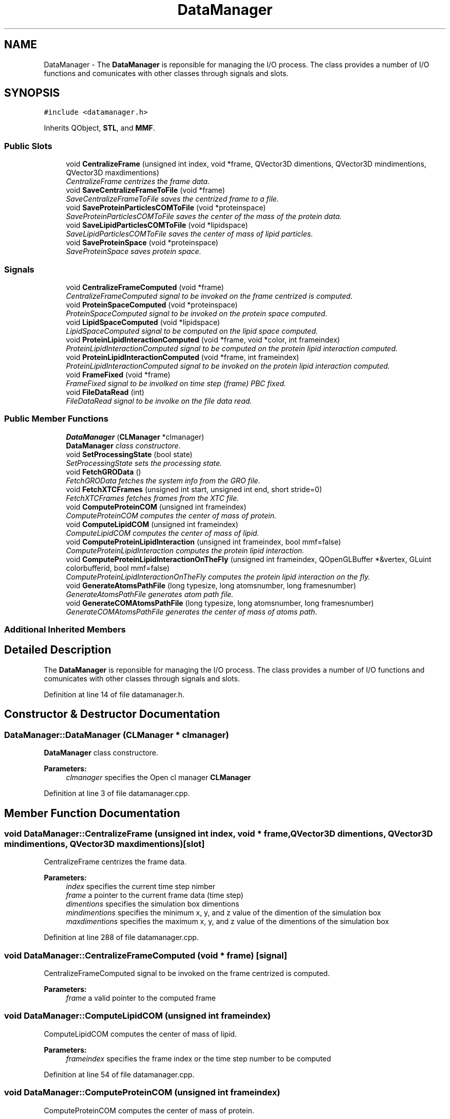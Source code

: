 .TH "DataManager" 3 "Wed Jun 21 2017" "RealTimeMDSRendering" \" -*- nroff -*-
.ad l
.nh
.SH NAME
DataManager \- The \fBDataManager\fP is reponsible for managing the I/O process\&. The class provides a number of I/O functions and comunicates with other classes through signals and slots\&.  

.SH SYNOPSIS
.br
.PP
.PP
\fC#include <datamanager\&.h>\fP
.PP
Inherits QObject, \fBSTL\fP, and \fBMMF\fP\&.
.SS "Public Slots"

.in +1c
.ti -1c
.RI "void \fBCentralizeFrame\fP (unsigned int index, void *frame, QVector3D dimentions, QVector3D mindimentions, QVector3D maxdimentions)"
.br
.RI "\fICentralizeFrame centrizes the frame data\&. \fP"
.ti -1c
.RI "void \fBSaveCentralizeFrameToFile\fP (void *frame)"
.br
.RI "\fISaveCentralizeFrameToFile saves the centrized frame to a file\&. \fP"
.ti -1c
.RI "void \fBSaveProteinParticlesCOMToFile\fP (void *proteinspace)"
.br
.RI "\fISaveProteinParticlesCOMToFile saves the center of the mass of the protein data\&. \fP"
.ti -1c
.RI "void \fBSaveLipidParticlesCOMToFile\fP (void *lipidspace)"
.br
.RI "\fISaveLipidParticlesCOMToFile saves the center of mass of lipid particles\&. \fP"
.ti -1c
.RI "void \fBSaveProteinSpace\fP (void *proteinspace)"
.br
.RI "\fISaveProteinSpace saves protein space\&. \fP"
.in -1c
.SS "Signals"

.in +1c
.ti -1c
.RI "void \fBCentralizeFrameComputed\fP (void *frame)"
.br
.RI "\fICentralizeFrameComputed signal to be invoked on the frame centrized is computed\&. \fP"
.ti -1c
.RI "void \fBProteinSpaceComputed\fP (void *proteinspace)"
.br
.RI "\fIProteinSpaceComputed signal to be invoked on the protein space computed\&. \fP"
.ti -1c
.RI "void \fBLipidSpaceComputed\fP (void *lipidspace)"
.br
.RI "\fILipidSpaceComputed signal to be computed on the lipid space computed\&. \fP"
.ti -1c
.RI "void \fBProteinLipidInteractionComputed\fP (void *frame, void *color, int frameindex)"
.br
.RI "\fIProteinLipidInteractionComputed signal to be computed on the protein lipid interaction computed\&. \fP"
.ti -1c
.RI "void \fBProteinLipidInteractionComputed\fP (void *frame, int frameindex)"
.br
.RI "\fIProteinLipidInteractionComputed signal to be invoked on the protein lipid interaction computed\&. \fP"
.ti -1c
.RI "void \fBFrameFixed\fP (void *frame)"
.br
.RI "\fIFrameFixed signal to be involked on time step (frame) PBC fixed\&. \fP"
.ti -1c
.RI "void \fBFileDataRead\fP (int)"
.br
.RI "\fIFileDataRead signal to be involke on the file data read\&. \fP"
.in -1c
.SS "Public Member Functions"

.in +1c
.ti -1c
.RI "\fBDataManager\fP (\fBCLManager\fP *clmanager)"
.br
.RI "\fI\fBDataManager\fP class constructore\&. \fP"
.ti -1c
.RI "void \fBSetProcessingState\fP (bool state)"
.br
.RI "\fISetProcessingState sets the processing state\&. \fP"
.ti -1c
.RI "void \fBFetchGROData\fP ()"
.br
.RI "\fIFetchGROData fetches the system info from the GRO file\&. \fP"
.ti -1c
.RI "void \fBFetchXTCFrames\fP (unsigned int start, unsigned int end, short stride=0)"
.br
.RI "\fIFetchXTCFrames fetches frames from the XTC file\&. \fP"
.ti -1c
.RI "void \fBComputeProteinCOM\fP (unsigned int frameindex)"
.br
.RI "\fIComputeProteinCOM computes the center of mass of protein\&. \fP"
.ti -1c
.RI "void \fBComputeLipidCOM\fP (unsigned int frameindex)"
.br
.RI "\fIComputeLipidCOM computes the center of mass of lipid\&. \fP"
.ti -1c
.RI "void \fBComputeProteinLipidInteraction\fP (unsigned int frameindex, bool mmf=false)"
.br
.RI "\fIComputeProteinLipidInteraction computes the protein lipid interaction\&. \fP"
.ti -1c
.RI "void \fBComputeProteinLipidInteractionOnTheFly\fP (unsigned int frameindex, QOpenGLBuffer *&vertex, GLuint colorbufferid, bool mmf=false)"
.br
.RI "\fIComputeProteinLipidInteractionOnTheFly computes the protein lipid interaction on the fly\&. \fP"
.ti -1c
.RI "void \fBGenerateAtomsPathFile\fP (long typesize, long atomsnumber, long framesnumber)"
.br
.RI "\fIGenerateAtomsPathFile generates atom path file\&. \fP"
.ti -1c
.RI "void \fBGenerateCOMAtomsPathFile\fP (long typesize, long atomsnumber, long framesnumber)"
.br
.RI "\fIGenerateCOMAtomsPathFile generates the center of mass of atoms path\&. \fP"
.in -1c
.SS "Additional Inherited Members"
.SH "Detailed Description"
.PP 
The \fBDataManager\fP is reponsible for managing the I/O process\&. The class provides a number of I/O functions and comunicates with other classes through signals and slots\&. 
.PP
Definition at line 14 of file datamanager\&.h\&.
.SH "Constructor & Destructor Documentation"
.PP 
.SS "DataManager::DataManager (\fBCLManager\fP * clmanager)"

.PP
\fBDataManager\fP class constructore\&. 
.PP
\fBParameters:\fP
.RS 4
\fIclmanager\fP specifies the Open cl manager \fBCLManager\fP 
.RE
.PP

.PP
Definition at line 3 of file datamanager\&.cpp\&.
.SH "Member Function Documentation"
.PP 
.SS "void DataManager::CentralizeFrame (unsigned int index, void * frame, QVector3D dimentions, QVector3D mindimentions, QVector3D maxdimentions)\fC [slot]\fP"

.PP
CentralizeFrame centrizes the frame data\&. 
.PP
\fBParameters:\fP
.RS 4
\fIindex\fP specifies the current time step nimber 
.br
\fIframe\fP a pointer to the current frame data (time step) 
.br
\fIdimentions\fP specifies the simulation box dimentions 
.br
\fImindimentions\fP specifies the minimum x, y, and z value of the dimention of the simulation box 
.br
\fImaxdimentions\fP specifies the maximum x, y, and z value of the dimentions of the simulation box 
.RE
.PP

.PP
Definition at line 288 of file datamanager\&.cpp\&.
.SS "void DataManager::CentralizeFrameComputed (void * frame)\fC [signal]\fP"

.PP
CentralizeFrameComputed signal to be invoked on the frame centrized is computed\&. 
.PP
\fBParameters:\fP
.RS 4
\fIframe\fP a valid pointer to the computed frame 
.RE
.PP

.SS "void DataManager::ComputeLipidCOM (unsigned int frameindex)"

.PP
ComputeLipidCOM computes the center of mass of lipid\&. 
.PP
\fBParameters:\fP
.RS 4
\fIframeindex\fP specifies the frame index or the time step number to be computed 
.RE
.PP

.PP
Definition at line 54 of file datamanager\&.cpp\&.
.SS "void DataManager::ComputeProteinCOM (unsigned int frameindex)"

.PP
ComputeProteinCOM computes the center of mass of protein\&. 
.PP
\fBParameters:\fP
.RS 4
\fIframeindex\fP specifies the frame index or the time step number to be computed 
.RE
.PP

.PP
Definition at line 28 of file datamanager\&.cpp\&.
.SS "void DataManager::ComputeProteinLipidInteraction (unsigned int frameindex, bool mmf = \fCfalse\fP)"

.PP
ComputeProteinLipidInteraction computes the protein lipid interaction\&. 
.PP
\fBParameters:\fP
.RS 4
\fIframeindex\fP specifies the frame index or the time step number to be computed 
.br
\fImmf\fP specifies the method to be used to read data from the disk if true then the \fBMMF\fP method will be used otherwise the \fBSTL\fP method will be used 
.RE
.PP

.PP
Definition at line 76 of file datamanager\&.cpp\&.
.SS "void DataManager::ComputeProteinLipidInteractionOnTheFly (unsigned int frameindex, QOpenGLBuffer *& vertex, GLuint colorbufferid, bool mmf = \fCfalse\fP)"

.PP
ComputeProteinLipidInteractionOnTheFly computes the protein lipid interaction on the fly\&. 
.PP
\fBParameters:\fP
.RS 4
\fIframeindex\fP specifies the frame index or the time step number to be computed 
.br
\fIvertex\fP specifies the 
.br
\fIcolorbufferid\fP 
.br
\fImmf\fP 
.RE
.PP

.PP
Definition at line 130 of file datamanager\&.cpp\&.
.SS "void DataManager::FetchXTCFrames (unsigned int start, unsigned int end, short stride = \fC0\fP)"

.PP
FetchXTCFrames fetches frames from the XTC file\&. 
.PP
\fBParameters:\fP
.RS 4
\fIstart\fP specifies the first frame to be fetched 
.br
\fIend\fP specifies the last frame to be fetched 
.br
\fIstride\fP specified the number of time tepes to be skiped 
.RE
.PP

.PP
Definition at line 23 of file datamanager\&.cpp\&.
.SS "void DataManager::FrameFixed (void * frame)\fC [signal]\fP"

.PP
FrameFixed signal to be involked on time step (frame) PBC fixed\&. 
.PP
\fBParameters:\fP
.RS 4
\fIframe\fP a valid pointer to the current frame data (time step) 
.RE
.PP

.SS "void DataManager::GenerateAtomsPathFile (long typesize, long atomsnumber, long framesnumber)"

.PP
GenerateAtomsPathFile generates atom path file\&. 
.PP
\fBParameters:\fP
.RS 4
\fItypesize\fP specifies the size of the data 
.br
\fIatomsnumber\fP specifies the number of atoms 
.br
\fIframesnumber\fP specifies the current time step number 
.RE
.PP

.PP
Definition at line 487 of file datamanager\&.cpp\&.
.SS "void DataManager::GenerateCOMAtomsPathFile (long typesize, long atomsnumber, long framesnumber)"

.PP
GenerateCOMAtomsPathFile generates the center of mass of atoms path\&. 
.PP
\fBParameters:\fP
.RS 4
\fItypesize\fP specifies the size of the data 
.br
\fIatomsnumber\fP specifies the number of atoms 
.br
\fIframesnumber\fP specifies the current time step number 
.RE
.PP

.PP
Definition at line 536 of file datamanager\&.cpp\&.
.SS "void DataManager::LipidSpaceComputed (void * lipidspace)\fC [signal]\fP"

.PP
LipidSpaceComputed signal to be computed on the lipid space computed\&. 
.PP
\fBParameters:\fP
.RS 4
\fIlipidspace\fP a valid poiner to the lipid space 
.RE
.PP

.SS "void DataManager::ProteinLipidInteractionComputed (void * frame, void * color, int frameindex)\fC [signal]\fP"

.PP
ProteinLipidInteractionComputed signal to be computed on the protein lipid interaction computed\&. 
.PP
\fBParameters:\fP
.RS 4
\fIframe\fP a valid pointer to the frame data 
.br
\fIcolor\fP a valid poiter to the vertex color data 
.br
\fIframeindex\fP specifies the current frame index (time step 
.RE
.PP

.SS "void DataManager::ProteinLipidInteractionComputed (void * frame, int frameindex)\fC [signal]\fP"

.PP
ProteinLipidInteractionComputed signal to be invoked on the protein lipid interaction computed\&. 
.PP
\fBParameters:\fP
.RS 4
\fIframe\fP a valid pointer to the frame (time step) data 
.br
\fIframeindex\fP specifies the current frame (time step) 
.RE
.PP

.SS "void DataManager::ProteinSpaceComputed (void * proteinspace)\fC [signal]\fP"

.PP
ProteinSpaceComputed signal to be invoked on the protein space computed\&. 
.PP
\fBParameters:\fP
.RS 4
\fIproteinspace\fP a valid pointer to the computed protein space 
.RE
.PP

.SS "void DataManager::SaveCentralizeFrameToFile (void * frame)\fC [slot]\fP"

.PP
SaveCentralizeFrameToFile saves the centrized frame to a file\&. 
.PP
\fBParameters:\fP
.RS 4
\fIframe\fP a valid pointer to the centrized frame data 
.RE
.PP

.PP
Definition at line 332 of file datamanager\&.cpp\&.
.SS "void DataManager::SaveLipidParticlesCOMToFile (void * lipidspace)\fC [slot]\fP"

.PP
SaveLipidParticlesCOMToFile saves the center of mass of lipid particles\&. 
.PP
\fBParameters:\fP
.RS 4
\fIlipidspace\fP a valid pointer to the lipid space 
.RE
.PP

.PP
Definition at line 383 of file datamanager\&.cpp\&.
.SS "void DataManager::SaveProteinParticlesCOMToFile (void * proteinspace)\fC [slot]\fP"

.PP
SaveProteinParticlesCOMToFile saves the center of the mass of the protein data\&. 
.PP
\fBParameters:\fP
.RS 4
\fIproteinspace\fP a pointer to the protein space 
.RE
.PP

.PP
Definition at line 348 of file datamanager\&.cpp\&.
.SS "void DataManager::SaveProteinSpace (void * proteinspace)\fC [slot]\fP"

.PP
SaveProteinSpace saves protein space\&. 
.PP
\fBParameters:\fP
.RS 4
\fIproteinspace\fP a valid pointer to the protein space 
.RE
.PP

.PP
Definition at line 419 of file datamanager\&.cpp\&.
.SS "void DataManager::SetProcessingState (bool state)\fC [inline]\fP"

.PP
SetProcessingState sets the processing state\&. 
.PP
\fBParameters:\fP
.RS 4
\fIstate\fP specifies the processing state if true the processing will take place otherwise no processing will performed on the data 
.RE
.PP

.PP
Definition at line 29 of file datamanager\&.h\&.

.SH "Author"
.PP 
Generated automatically by Doxygen for RealTimeMDSRendering from the source code\&.
